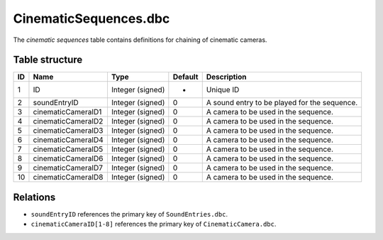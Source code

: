 .. _file-formats-dbc-cinematicsequences:

======================
CinematicSequences.dbc
======================

The *cinematic sequences* table contains definitions for chaining of
cinematic cameras.

Table structure
---------------

+------+----------------------+--------------------+-----------+------------------------------------------------+
| ID   | Name                 | Type               | Default   | Description                                    |
+======+======================+====================+===========+================================================+
| 1    | ID                   | Integer (signed)   | -         | Unique ID                                      |
+------+----------------------+--------------------+-----------+------------------------------------------------+
| 2    | soundEntryID         | Integer (signed)   | 0         | A sound entry to be played for the sequence.   |
+------+----------------------+--------------------+-----------+------------------------------------------------+
| 3    | cinematicCameraID1   | Integer (signed)   | 0         | A camera to be used in the sequence.           |
+------+----------------------+--------------------+-----------+------------------------------------------------+
| 4    | cinematicCameraID2   | Integer (signed)   | 0         | A camera to be used in the sequence.           |
+------+----------------------+--------------------+-----------+------------------------------------------------+
| 5    | cinematicCameraID3   | Integer (signed)   | 0         | A camera to be used in the sequence.           |
+------+----------------------+--------------------+-----------+------------------------------------------------+
| 6    | cinematicCameraID4   | Integer (signed)   | 0         | A camera to be used in the sequence.           |
+------+----------------------+--------------------+-----------+------------------------------------------------+
| 7    | cinematicCameraID5   | Integer (signed)   | 0         | A camera to be used in the sequence.           |
+------+----------------------+--------------------+-----------+------------------------------------------------+
| 8    | cinematicCameraID6   | Integer (signed)   | 0         | A camera to be used in the sequence.           |
+------+----------------------+--------------------+-----------+------------------------------------------------+
| 9    | cinematicCameraID7   | Integer (signed)   | 0         | A camera to be used in the sequence.           |
+------+----------------------+--------------------+-----------+------------------------------------------------+
| 10   | cinematicCameraID8   | Integer (signed)   | 0         | A camera to be used in the sequence.           |
+------+----------------------+--------------------+-----------+------------------------------------------------+

Relations
---------

-  ``soundEntryID`` references the primary key of ``SoundEntries.dbc``.
-  ``cinematicCameraID[1-8]`` references the primary key of
   ``CinematicCamera.dbc``.
